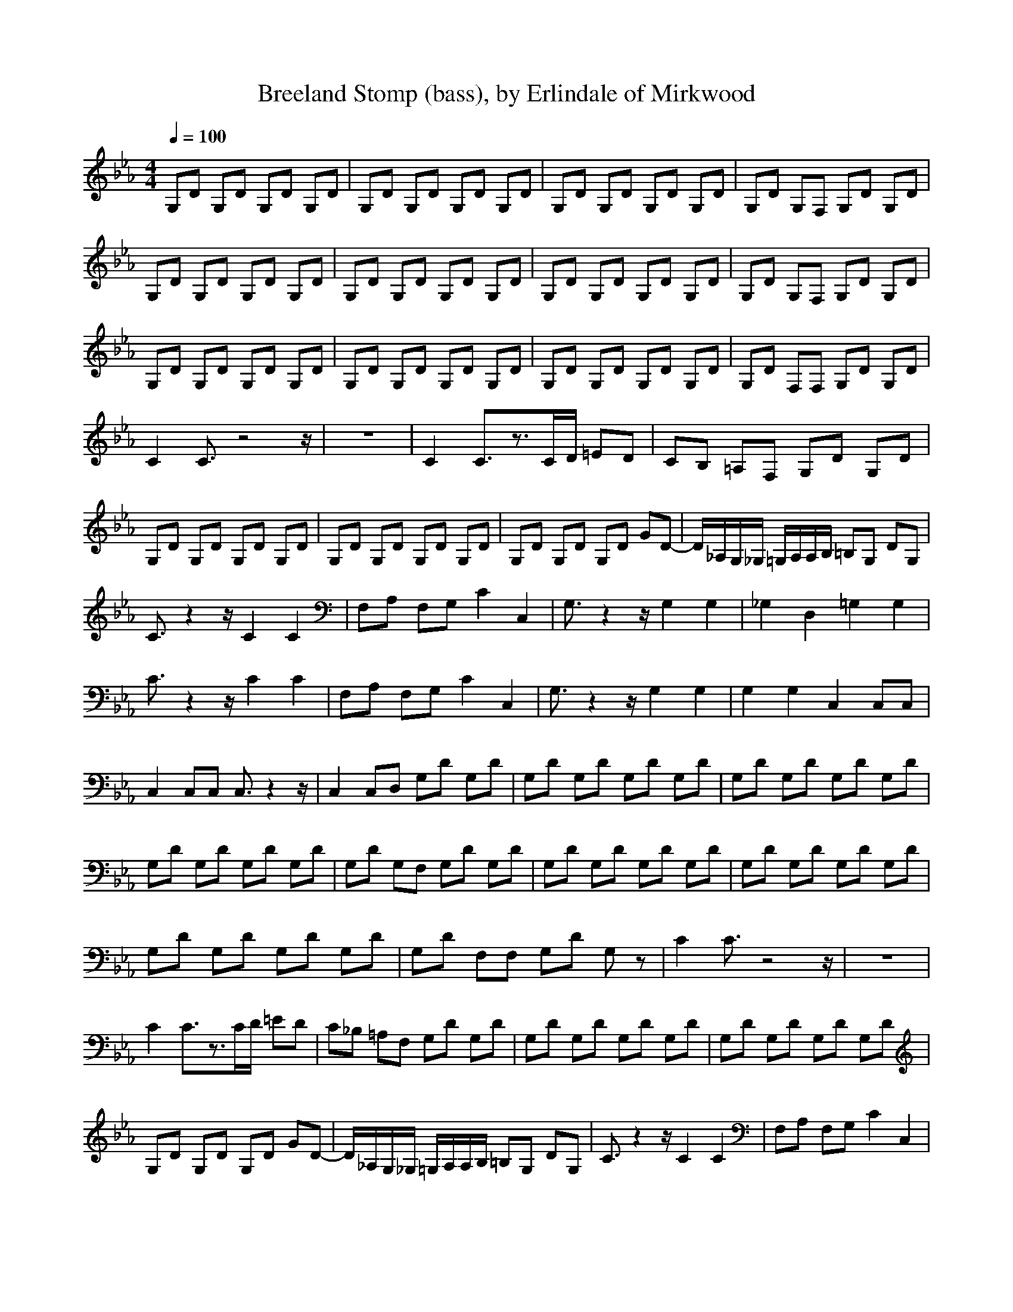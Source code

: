 X:4
T:Breeland Stomp (bass), by Erlindale of Mirkwood
N:Instrument Channel 4 ... [Acoustic Bass]
M:4/4
L:1/8
Q:1/4=100
N:Last note suggests Phrygian mode tune
K:Eb
%1
%Generated by NoteWorthy Composer
%Flute
%Clarinet
%Lute
%Bass
%%MIDI program 4 32
G,D G,D G,D G,D|G,D G,D G,D G,D|G,D G,D G,D G,D|G,D G,F, G,D G,D|
G,D G,D G,D G,D|G,D G,D G,D G,D|G,D G,D G,D G,D|G,D G,F, G,D G,D|
G,D G,D G,D G,D|G,D G,D G,D G,D|G,D G,D G,D G,D|G,D F,F, G,D G,D|
C2 C3/2z4z/2|z8|C2 C3/2z3/2C/2D/2 =ED|CB, =A,F, G,D G,D|
G,D G,D G,D G,D|G,D G,D G,D G,D|G,D G,D G,D GD-|D/2_A,/2G,/2_G,/2 =G,/2A,/2A,/2B,/2 =B,G, DG,|
C3/2z2z/2 C2 C2|F,A, F,G, C2 C,2|G,3/2z2z/2 G,2 G,2|_G,2 D,2 =G,2 G,2|
C3/2z2z/2 C2 C2|F,A, F,G, C2 C,2|G,3/2z2z/2 G,2 G,2|G,2 G,2 C,2 C,C,|
C,2 C,C, C,3/2z2z/2|C,2 C,D, G,D G,D|G,D G,D G,D G,D|G,D G,D G,D G,D|
G,D G,D G,D G,D|G,D G,F, G,D G,D|G,D G,D G,D G,D|G,D G,D G,D G,D|
G,D G,D G,D G,D|G,D F,F, G,D G,z|C2 C3/2z4z/2|z8|
C2 C3/2z3/2C/2D/2 =ED|C_B, =A,F, G,D G,D|G,D G,D G,D G,D|G,D G,D G,D G,D|
G,D G,D G,D GD-|D/2_A,/2G,/2_G,/2 =G,/2A,/2A,/2B,/2 =B,G, DG,|C3/2z2z/2 C2 C2|F,A, F,G, C2 C,2|
G,3/2z2z/2 G,2 G,2|_G,2 D,2 =G,2 G,2|C3/2z2z/2 C2 C2|F,A, F,G, C2 C,2|
G,3/2z2z/2 G,2 G,2|G,2 G,2 C,2 C,C,|C,2 C,C, C,3/2z2z/2|C,2 C,D, G,D G,D|
G,D G,D G,D G,D|G,D G,D G,D G,D|G,D G,D G,D G,D|G,D G,F, G,D G,D|
G,D G,D G,D G,D|G,D G,D G,D G,D|G,D G,D G,D G,D|G,3/2z6z/2|
G,D F,F, G,D G,3/2